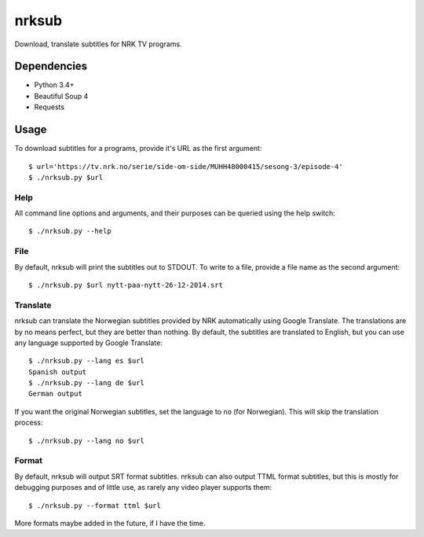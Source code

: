 nrksub
======
Download, translate subtitles for NRK TV programs.

Dependencies
------------
- Python 3.4+
- Beautiful Soup 4
- Requests

Usage
-----
To download subtitles for a programs, provide it's URL as the first argument::

 $ url='https://tv.nrk.no/serie/side-om-side/MUHH48000415/sesong-3/episode-4'
 $ ./nrksub.py $url

Help
****
All command line options and arguments, and their purposes can be queried using
the help switch::

 $ ./nrksub.py --help

File
****
By default, nrksub will print the subtitles out to STDOUT. To write to a file,
provide a file name as the second argument::

 $ ./nrksub.py $url nytt-paa-nytt-26-12-2014.srt

Translate
*********
nrksub can translate the Norwegian subtitles provided by NRK automatically using
Google Translate. The translations are by no means perfect, but they are better
than nothing. By default, the subtitles are translated to English, but you can
use any language supported by Google Translate::

 $ ./nrksub.py --lang es $url
 Spanish output
 $ ./nrksub.py --lang de $url
 German output

If you want the original Norwegian subtitles, set the language to ``no``
(for Norwegian). This will skip the translation process::

 $ ./nrksub.py --lang no $url

Format
******
By default, nrksub will output SRT format subtitles. nrksub can also output
TTML format subtitles, but this is mostly for debugging purposes and of little
use, as rarely any video player supports them::

 $ ./nrksub.py --format ttml $url

More formats maybe added in the future, if I have the time.

.. vim: tabstop=1 expandtab

